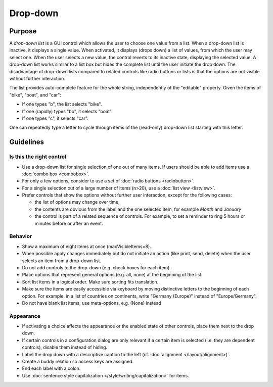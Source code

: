 Drop-down
=========

Purpose
-------

A *drop-down list* is a GUI control which allows the user to choose one
value from a list. When a drop-down list is inactive, it displays a
single value. When activated, it displays (drops down) a list of values,
from which the user may select one. When the user selects a new value,
the control reverts to its inactive state, displaying the selected
value. A drop-down list works similar to a list box but hides the
complete list until the user initiate the drop down. The disadvantage of
drop-down lists compared to related controls like radio buttons or lists
is that the options are not visible without further interaction.

The list provides auto-complete feature for the whole string,
independently of the "editable" property. Given the items of "bike",
"boat", and "car":

-  If one types "b", the list selects "bike".
-  If one (rapidly) types "bo", it selects "boat".
-  If one types "c", it selects "car".

One can repeatedly type a letter to cycle through items of the
(read-only) drop-down list starting with this letter.

Guidelines
----------

Is this the right control
~~~~~~~~~~~~~~~~~~~~~~~~~

-  Use a drop-down list for single selection of one out of many items.
   If users should be able to add items use a :doc:`combo box <combobox>`.
-  For only a few options, consider to use a set of :doc:`radio buttons <radiobutton>`.
-  For a single selection out of a large number of items (n>20), use a
   :doc:`list view <listview>`.
-  Prefer controls that show the options without further user
   interaction, except for the following cases:

   -  the list of options may change over time,
   -  the contents are obvious from the label and the one selected item,
      for example *Month* and *January*
   -  the control is part of a related sequence of controls. For
      example, to set a reminder to ring 5 hours or minutes before or
      after an event.

Behavior
~~~~~~~~

-  Show a maximum of eight items at once (maxVisibleItems=8).
-  When possible apply changes immediately but do not initiate an action
   (like print, send, delete) when the user selects an item from a
   drop-down list.
-  Do not add controls to the drop-down (e.g. check boxes for each
   item).
-  Place options that represent general options (e.g. all, none) at the
   beginning of the list.
-  Sort list items in a logical order. Make sure sorting fits
   translation.
-  Make sure the items are easily accessible via keyboard by moving
   distinctive letters to the beginning of each option. For example, in
   a list of countries on continents, write "Germany (Europe)" instead
   of "Europe/Germany".
-  Do not have blank list items; use meta-options, e.g. (None) instead

Appearance
~~~~~~~~~~

-  If activating a choice affects the appearance or the enabled state of
   other controls, place them next to the drop down.
-  If certain controls in a configuration dialog are only relevant if a
   certain item is selected (i.e. they are dependent controls), disable
   them instead of hiding.
-  Label the drop down with a descriptive caption to the left (cf.
   :doc:`alignment </layout/alignment>)`.
-  Create a buddy relation so access keys are assigned.
-  End each label with a colon.
-  Use :doc:`sentence style capitalization </style/writing/capitalization>` for items.
